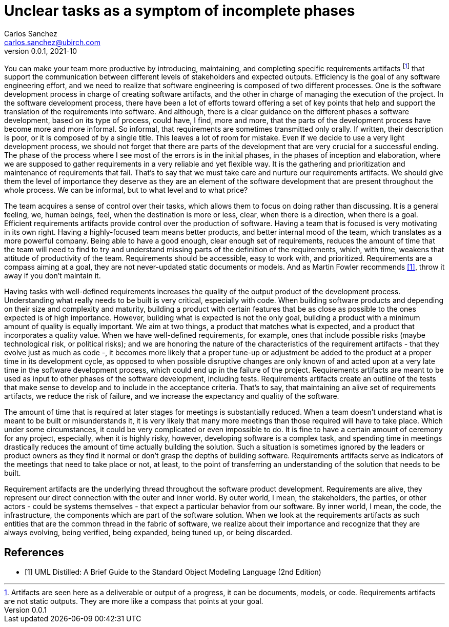 = Unclear tasks as a symptom of incomplete phases
Carlos Sanchez <carlos.sanchez@ubirch.com>
v0.0.1, 2021-10
:doctype: article
:encoding: utf-8
:lang: en
:xrefstyle: short
:numbered!:

[.normal]

You can make your team more productive by introducing, maintaining, and completing specific requirements artifacts footnote:[Artifacts are seen here as a deliverable or output of a progress, it can be documents, models, or code. Requirements artifacts are not static outputs. They are more like a compass that points at your goal.] that support the communication between different levels of stakeholders and expected outputs. Efficiency is the goal of any software engineering effort, and we need to realize that software engineering is composed of two different processes. One is the software development process in charge of creating software artifacts, and the other in charge of managing the execution of the project. In the software development process, there have been a lot of efforts toward offering a set of key points that help and support the translation of the requirements into software. And although, there is a clear guidance on the different phases a software development, based on its type of process, could have, I find, more and more, that the parts of the development process have become more and more informal. So informal, that requirements are sometimes transmitted only orally. If written, their description is poor, or it is composed of by a single title. This leaves a lot of room for mistake. Even if we decide to use a very light development process, we should not forget that there are parts of the development that are very crucial for a successful ending. The phase of the process where I see most of the errors is in the initial phases, in the phases of inception and elaboration, where we are supposed to gather requirements in a very reliable and yet flexible way. It is the gathering and prioritization and maintenance of requirements that fail. That's to say that we must take care and nurture our requirements artifacts. We should give them the level of importance they deserve as they are an element of the software development that are present throughout the whole process. We can be informal, but to what level and to what price?

The team acquires a sense of control over their tasks, which allows them to focus on doing rather than discussing. It is a general feeling, we, human beings, feel, when the destination is more or less, clear, when there is a direction, when there is a goal. Efficient requirements artifacts provide control over the production of software. Having a team that is focused is very motivating in its own right. Having a highly-focused team means better products, and better internal mood of the team, which translates as a more powerful company. Being able to have a good enough, clear enough set of requirements, reduces the amount of time that the team will need to find to try and understand missing parts of the definition of the requirements, which, with time, weakens that attitude of productivity of the team. Requirements should be accessible, easy to work with, and prioritized. Requirements are a compass aiming at a goal, they are not never-updated static documents or models. And as Martin Fowler recommends <<martin_fowler>>, throw it away if you don't maintain it.

Having tasks with well-defined requirements increases the quality of the output product of the development process. Understanding what really needs to be built is very critical, especially with code. When building software products and depending on their size and complexity and maturity, building a product with certain features that be as close as possible to the ones expected is of high importance. However, building what is expected is not the only goal, building a product with a minimum amount of quality is equally important. We aim at two things, a product that matches what is expected, and a product that incorporates a quality value. When we have well-defined requirements, for example, ones that include possible risks (maybe technological risk, or political risks); and we are honoring the nature of the characteristics of the requirement artifacts - that they evolve just as much as code -, it becomes more likely that a proper tune-up or adjustment be added to the product at a proper time in its development cycle, as opposed to when possible disruptive changes are only known of and acted upon at a very late time in the software development process, which could end up in the failure of the project. Requirements artifacts are meant to be used as input to other phases of the software development, including tests. Requirements artifacts create an outline of the tests that make sense to develop and to include in the acceptance criteria. That's to say, that maintaining an alive set of requirements artifacts, we reduce the risk of failure, and we increase the expectancy and quality of the software.

The amount of time that is required at later stages for meetings is substantially reduced. When a team doesn't understand what is meant to be built or misunderstands it, it is very likely that many more meetings than those required will have to take place. Which under some circumstances, it could be very complicated or even impossible to do. It is fine to have a certain amount of ceremony for any project, especially, when it is highly risky, however, developing software is a complex task, and spending time in meetings drastically reduces the amount of time actually building the solution. Such a situation is sometimes ignored by the leaders or product owners as they find it normal or don't grasp the depths of building software. Requirements artifacts serve as indicators of the meetings that need to take place or not, at least, to the point of transferring an understanding of the solution that needs to be built.

Requirement artifacts are the underlying thread throughout the software product development. Requirements are alive, they represent our direct connection with the outer and inner world. By outer world, I mean, the stakeholders, the parties, or other actors - could be systems themselves - that expect a particular behavior from our software. By inner world, I mean, the code, the infrastructure, the components which are part of the software solution. When we look at the requirements artifacts as such entities that are the common thread in the fabric of software, we realize about their importance and recognize that they are always evolving, being verified, being expanded, being tuned up, or being discarded.

[bibliography]
== References

* [[[martin_fowler, 1]]] UML Distilled: A Brief Guide to the Standard Object Modeling Language (2nd Edition)


